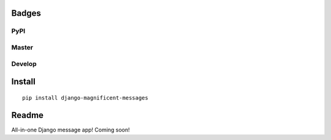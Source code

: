 Badges
======
PyPI
~~~~

.. image:: https://img.shields.io/pypi/v/django-magnificent-messages?style=flat-square
   :target: https://pypi.org/project/django-magnificent-messages/
.. image:: https://img.shields.io/pypi/pyversions/django-magnificent-messages?style=flat-square
   :target: https://pypi.org/project/django-magnificent-messages/
.. image:: https://img.shields.io/pypi/djversions/django-magnificent-messages?style=flat-square
   :target: https://pypi.org/project/django-magnificent-messages/

Master
~~~~~~

.. image:: https://img.shields.io/travis/NoNameItem/django-magnificent-messages/master?style=flat-square
   :target: https://travis-ci.org/NoNameItem/django-magnificent-messages
.. image:: https://img.shields.io/coveralls/github/NoNameItem/django-magnificent-messages/master?style=flat-square
   :target: https://coveralls.io/github/NoNameItem/django-magnificent-messages
.. image:: https://img.shields.io/readthedocs/django-magnificent-messages/latest?style=flat-square
   :target: https://django-magnificent-messages.readthedocs.io/en/latest/
.. image:: https://img.shields.io/codeclimate/maintainability/NoNameItem/django-magnificent-messages?style=flat-square
   :target: https://codeclimate.com/github/NoNameItem/django-magnificent-messages
   
Develop
~~~~~~~

.. image:: https://img.shields.io/travis/NoNameItem/django-magnificent-messages/develop?style=flat-square
   :target: https://travis-ci.org/NoNameItem/django-magnificent-messages
.. image:: https://img.shields.io/coveralls/github/NoNameItem/django-magnificent-messages/develop?style=flat-square
   :target: https://coveralls.io/github/NoNameItem/django-magnificent-messages
.. image:: https://img.shields.io/readthedocs/django-magnificent-messages/develop?style=flat-square
   :target: https://django-magnificent-messages.readthedocs.io/en/develop/
   
Install
=======
::

  pip install django-magnificent-messages

Readme
======

All-in-one Django message app! Coming soon!